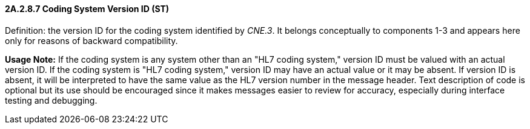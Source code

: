 ==== 2A.2.8.7 Coding System Version ID (ST)

Definition: the version ID for the coding system identified by _CNE.3_. It belongs conceptually to components 1-3 and appears here only for reasons of backward compatibility.

*Usage Note:* If the coding system is any system other than an "HL7 coding system," version ID must be valued with an actual version ID. If the coding system is "HL7 coding system," version ID may have an actual value or it may be absent. If version ID is absent, it will be interpreted to have the same value as the HL7 version number in the message header. Text description of code is optional but its use should be encouraged since it makes messages easier to review for accuracy, especially during interface testing and debugging.

